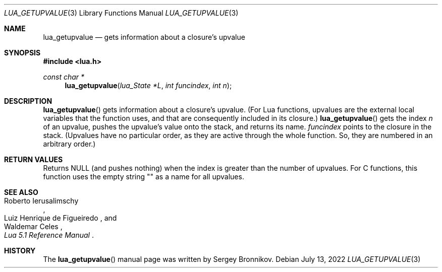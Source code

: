 .Dd $Mdocdate: July 13 2022 $
.Dt LUA_GETUPVALUE 3
.Os
.Sh NAME
.Nm lua_getupvalue
.Nd gets information about a closure's upvalue
.Sh SYNOPSIS
.In lua.h
.Ft const char *
.Fn lua_getupvalue "lua_State *L" "int funcindex" "int n"
.Sh DESCRIPTION
.Fn lua_getupvalue
gets information about a closure's upvalue.
(For Lua functions, upvalues are the external local variables that the function
uses, and that are consequently included in its closure.)
.Fn lua_getupvalue
gets the index
.Fa n
of an upvalue, pushes the upvalue's value onto the stack, and returns its name.
.Fa funcindex
points to the closure in the stack.
(Upvalues have no particular order, as they are active through the whole
function.
So, they are numbered in an arbitrary order.)
.Sh RETURN VALUES
Returns
.Dv NULL
.Pq and pushes nothing
when the index is greater than the number of upvalues.
For C functions, this function uses the empty string "" as a name for all
upvalues.
.Sh SEE ALSO
.Rs
.%A Roberto Ierusalimschy
.%A Luiz Henrique de Figueiredo
.%A Waldemar Celes
.%T Lua 5.1 Reference Manual
.Re
.Sh HISTORY
The
.Fn lua_getupvalue
manual page was written by Sergey Bronnikov.
